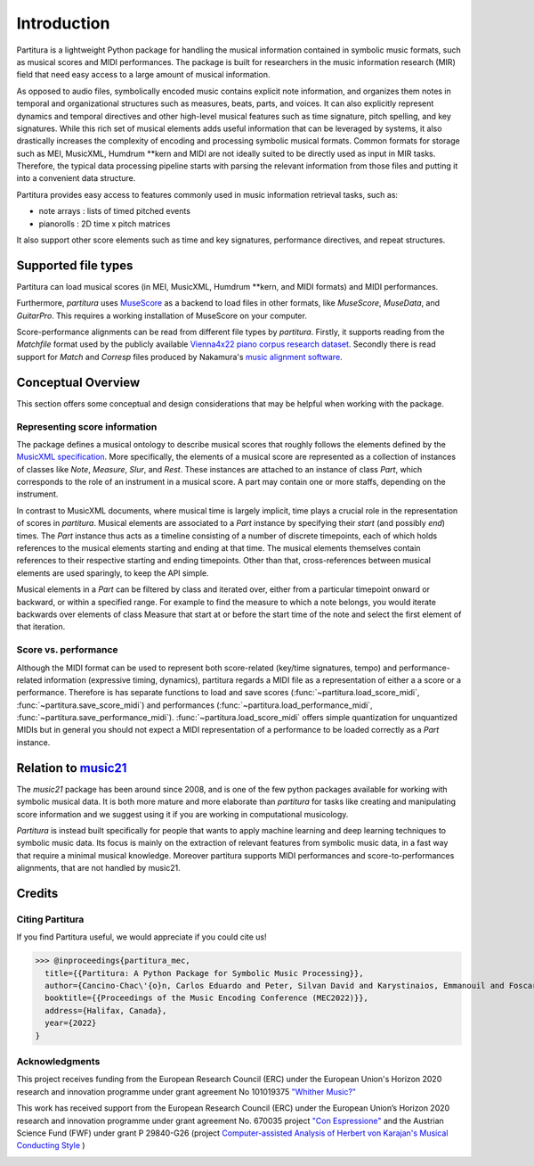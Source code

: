 ============
Introduction
============
Partitura is a lightweight Python package for handling the musical information contained in symbolic music formats,
such as musical scores and MIDI performances. The package is built for researchers in the music information research (MIR) field
that need easy access to a large amount of musical information.

As opposed to audio files, symbolically encoded music
contains explicit note information, and organizes them notes in temporal and organizational structures such as measures, beats, parts, and voices.
It can also explicitly represent dynamics and temporal directives and other high-level musical
features such as time signature, pitch spelling, and key signatures.
While this rich set of musical elements adds useful information that can be leveraged by 
systems, it also drastically increases the complexity of encoding and processing symbolic musical
formats. Common formats for storage such as MEI, MusicXML, Humdrum \*\*kern and MIDI
are not ideally suited to be directly used as input in MIR tasks. Therefore, the typical data
processing pipeline starts with parsing the relevant information from those files and putting it
into a convenient data structure.

Partitura provides easy access to features commonly used in music information retrieval tasks, such as:

*  note arrays : lists of timed pitched events
*  pianorolls : 2D time x pitch matrices

It also support other score elements such
as time and key signatures, performance directives, and repeat structures. 

.. The principal aim of the `partitura` package is to handle richly structured
.. musical information as conveyed by modern staff music notation. It provides
.. a much wider range of possibilities to deal with music than the more
.. reductive (but very common) pianoroll-oriented approach inspired by the
.. MIDI standard.

.. Specifically, the package allows for representing a variety of information
.. in musical scores beyond the onset, duration and MIDI pitch numbers of
.. notes, such as:

.. * pitch spellings,
.. * symbolic duration categories,
.. * and voicing information.

.. Moreover, it supports musical notions that are not note-related, like:

.. * measures,
.. * tempo indications,
.. * performance directions,
.. * repeat structures,
.. * and time/key signatures.

.. In addition to handling score information, the package can load MIDI recordings of
.. performed scores, and alignments between scores and performances.

Supported file types
====================

Partitura can load musical scores (in MEI, MusicXML, Humdrum \*\*kern, and MIDI formats) 
and MIDI performances.

Furthermore, `partitura` uses `MuseScore <https://musescore.org/>`_
as a backend to load files in other formats, like `MuseScore`, `MuseData`,
and `GuitarPro`. This requires a working installation of MuseScore on your
computer.

Score-performance alignments can be read from different file types by
`partitura`.  Firstly, it supports reading from the `Matchfile` format used by
the publicly available `Vienna4x22 piano corpus research dataset
<https://repo.mdw.ac.at/projects/IWK/the_vienna_4x22_piano_corpus/data/index.html>`_.
Secondly there is read support for `Match` and `Corresp` files produced by
Nakamura's `music alignment software
<https://midialignment.github.io/demo.html>`_.


Conceptual Overview
===================

This section offers some conceptual and design considerations that may be
helpful when working with the package.

Representing score information
------------------------------

The package defines a musical ontology to describe musical
scores that roughly follows the elements defined by the `MusicXML
specification <http://usermanuals.musicxml.com/MusicXML/MusicXML.htm>`_.
More specifically, the elements of a musical score are represented as a
collection of instances of classes like `Note`, `Measure`, `Slur`, and
`Rest`. These instances are attached to an instance of class `Part`, which
corresponds to the role of an instrument in a musical score. A part may
contain one or more staffs, depending on the instrument.

In contrast to MusicXML documents, where musical time is largely implicit,
time plays a crucial role in the representation of scores in
`partitura`. Musical elements are associated to a `Part` instance by
specifying their *start* (and possibly *end*) times. The `Part` instance
thus acts as a timeline consisting of a number of discrete timepoints, each
of which holds references to the musical elements starting and ending at
that time. The musical elements themselves contain references to their
respective starting and ending timepoints. Other than that,
cross-references between musical elements are used sparingly, to keep the
API simple.

Musical elements in a `Part` can be filtered by class and iterated over,
either from a particular timepoint onward or backward, or within a
specified range. For example to find the measure to which a note belongs,
you would iterate backwards over elements of class Measure that start at or
before the start time of the note and select the first element of that
iteration.


Score vs. performance
---------------------

Although the MIDI format can be used to represent both score-related
(key/time signatures, tempo) and performance-related information
(expressive timing, dynamics), partitura regards a MIDI file as a
representation of either a a score or a performance. Therefore is has
separate functions to load and save scores
(:func:`~partitura.load_score_midi`, :func:`~partitura.save_score_midi`)
and performances (:func:`~partitura.load_performance_midi`,
:func:`~partitura.save_performance_midi`). :func:`~partitura.load_score_midi`
offers simple quantization for unquantized MIDIs but in general you should
not expect a MIDI representation of a performance to be loaded correctly as
a `Part` instance.


Relation to `music21 <https://web.mit.edu/music21/>`_
=====================================================

The `music21` package has been around since 2008, and is one of the few
python packages available for working with symbolic musical data. It is
both more mature and more elaborate than `partitura` for tasks like creating
and manipulating score information and we suggest using it if
you are working in computational musicology. 

`Partitura` is instead built specifically for people that wants to apply machine 
learning and deep learning techniques to symbolic music data. Its focus is mainly 
on the extraction of relevant features from symbolic music data, in a fast way 
that require a minimal musical knowledge.
Moreover partitura supports MIDI performances and score-to-performances 
alignments, that are not handled by music21.

.. A hybrid music21 and partitura usage is also possible thanks to the music21 import function.
.. For example, you can load a score in music21, modify it, and then use the music21 to partitura converter
.. to get the score features that can be computed by partitura.

.. `partitura` are different from and more modest than those of `music21`,
.. which aims to provide a toolkit for computer-aided musicology. Instead,
.. `partitura` intends to provide a convenient way to work with symbolic
.. musical data in the context of problems such as musical expression modeling, or music generation.  Although it is not the main aim of the package to provide music analysis tools, the package does offer functionality for pitch spelling, voice assignment and key estimation.

Credits
=======

Citing Partitura
----------------

If you find Partitura useful, we would appreciate if you could cite us!


>>> @inproceedings{partitura_mec,
  title={{Partitura: A Python Package for Symbolic Music Processing}},
  author={Cancino-Chac\'{o}n, Carlos Eduardo and Peter, Silvan David and Karystinaios, Emmanouil and Foscarin, Francesco and Grachten, Maarten and Widmer, Gerhard},
  booktitle={{Proceedings of the Music Encoding Conference (MEC2022)}},
  address={Halifax, Canada},
  year={2022}
}


Acknowledgments
---------------

This project receives funding from the European Research Council (ERC) under
the European Union's Horizon 2020 research and innovation programme under grant
agreement No 101019375 `"Whither Music?" <https://www.jku.at/en/institute-of-computational-perception/research/projects/whither-music/>`_



This work has received support from the European Research Council (ERC) under
the European Union’s Horizon 2020 research and innovation programme under grant
agreement No. 670035 project `"Con Espressione" <https://www.jku.at/en/institute-of-computational-perception/research/projects/con-espressione/>`_
and the Austrian Science Fund (FWF) under grant P 29840-G26 (project
`Computer-assisted Analysis of Herbert von Karajan's Musical Conducting Style <https://karajan-research.org/programs/musical-interpretation-karajan>`_ )

.. image:: ./images/aknowledge_logo.png
   :alt: ERC-FWF Logo.
   :align: center

